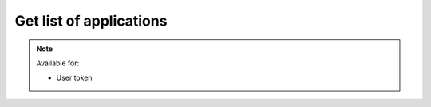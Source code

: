 Get list of applications
~~~~~~~~~~~~~~~~~~~~~~~~

.. http:get:: /api/v1/applications

    **Request**:

    .. sourcecode:: http

        GET /api/v1/applications HTTP/1.1
        Host: staging.sensorlab.io
        Content-type: application/json

    **Success response**:

    .. sourcecode:: http

        HTTP/1.1 200 OK
        Content-type: application/json

        {
            "result": [
                {
                    "id": "d8d7f14a-9a16-11e8-9eb6-529269fb1459",
                    "name": "Sensors Application 1",
                    "description": "",
                    "created": "2018-05-09T10:20:01.352Z",
                    "public_api_key": "sensorlab:application:62fa02f38ff6100dbbd1cdff2339ccf3",
                },
                {
                    "id": "f6ca0a08-9a16-11e8-9eb6-529269fb1459",
                    "name": "Sensors Application 2",
                    "description": "Application description",
                    "created": "2018-05-09T10:19:59.363Z",
                    "public_api_key": "sensorlab:application:cc7fddc2434a1773a360c84b1be71b16"
                }
            ],
            "count": 27,
            "pages": 1
        }

    **Unauthorized response**

    .. sourcecode:: http

        HTTP/1.1 401 Unauthorized
        Content-Type: applications/json

        {
            "success": false,
            "code": 401,
            "message": "Unauthorized"
        }

    :query page: used for pagination. Default is 1.
    :query name: search by name.
    :query sort: sorting parameter.
    :query show_deleted: if `true` - show deleted only applications.

        You must provide string with sorting field name and sorting type like this:

                `type,asc`

        Available fields:
                - `name` - sort by creation date
                - `created` - sort by measurement type
        Available sort types:
                - `asc` - Ascending sort
                - `desc` - Descending sort

    :reqheader Authorization: Bearer token from authentication.
    :reqheader Content-Type: application/json

    :>json string id: Application ID.
    :>json string name: Application name.
    :>json string description: Application description.
    :>json string public_api_key: Public API key.

    :statuscode 200: No errors, will return result with applications list.
    :statuscode 401: User is not authorized - token is incorrect or outdated.
    :statuscode 422: Validation error.

    **Possible validation errors and codes:**

    - code=1 - `page` must be an integer

.. note::
    Available for:

    - User token